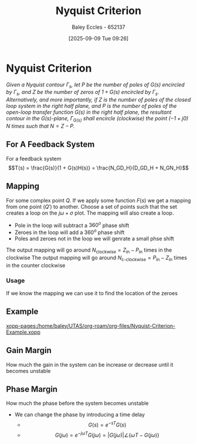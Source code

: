 :PROPERTIES:
:ID:       0d927ec6-5c0d-497c-b054-43d5d88f8300
:END:
#+title: Nyquist Criterion
#+date: [2025-09-09 Tue 09:26]
#+AUTHOR: Baley Eccles - 652137
#+STARTUP: latexpreview

* Nyquist Criterion
/Given a Nyquist contour ${\displaystyle \Gamma _{s}}$, let ${\displaystyle P}$ be the number of poles of ${\displaystyle G(s)}$ encircled by ${\displaystyle \Gamma _{s}}$, and ${\displaystyle Z}$ be the number of zeros of ${\displaystyle 1+G(s)}$ encircled by ${\displaystyle \Gamma _{s}}$. Alternatively, and more importantly, if ${\displaystyle Z}$ is the number of poles of the closed loop system in the right half plane, and ${\displaystyle P}$ is the number of poles of the open-loop transfer function ${\displaystyle G(s)}$ in the right half plane, the resultant contour in the ${\displaystyle G(s)}$-plane, ${\displaystyle \Gamma _{G(s)}}$ shall encircle (clockwise) the point ${\displaystyle (-1+j0)}$ ${\displaystyle N}$ times such that ${\displaystyle N=Z-P}$./
** For A Feedback System
For a feedback system
\[T(s) = \frac{G(s)}{1 + G(s)H(s)} = \frac{N_GD_H}{D_GD_H + N_GN_H}\]

** Mapping
For some complex point $Q$. If we apply some function $F(s)$ we get a mapping from one point ($Q\prime$) to another.
Choose a set of points such that the set creates a loop on the $j\omega + \sigma$ plot. The mapping will also create a loop.
 - Pole in the loop will subtract a $360^o$ phase shift
 - Zeroes in the loop will add a $360^o$ phase shift   
 - Poles and zeroes not in the loop we will genrate a small phse shift
The output mapping will go around $N_{\textrm{clockwise}} = Z_{\textrm{in}} - P_{\textrm{in}}$ times in the clockwise
The output mapping will go around $N_{\textrm{c-clockwise}} = P_{\textrm{in}} - Z_{\textrm{in}}$ times in the counter clockwise

*** Usage
If we know the mapping we can use it to find the location of the zeroes

** Example
[[xopp-pages:/home/baley/UTAS/org-roam/org-files/Nyquist-Criterion-Example.xopp]]

** Gain Margin
How much the gain in the system can be increase or decrease until it becomes unstable

** Phase Margin
How much the phase before the system becomes unstable
 - We can change the phase by introducing a time delay
   - \[G(s) = e^{-sT}G(s)\]
   -  \[G(j\omega) = e^{-j\omega T}G(j\omega) = |G(j\omega)|\angle \{\omega T - G(j\omega)\}\]
